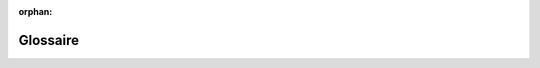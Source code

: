 :orphan:

Glossaire
========

.. glossary::
   :sorted:

   Projet
        Un *Projet* est une arborescence composée d'une Application, d'un
        certain nombre de "bundles", de librairies tierces, d'un autoloader et
        de scripts offrant une interface visible par l'utilisateur final.
        
   Application
        Une *Application* est une arborescence contenant la *configuration* pour
        un certain nombre de "Bundles" donnés.

   Bundle
        Un *Bundle* est un ensemble structuré de fichiers (scripts PHP, feuilles
        de style CSS, javascripts, images,...) qui mettent en œuvre une fonction
        unique (un blog, un forum,...) et qui peuvent être aisément partagés
        avec d'autres développeurs.
        
   Contrôleur Frontal
        Un Contrôleur Frontal est un fichier PHP laconique qui se situe dans le
        répertoire web de votre projet. En règle générale, *toutes* les requêtes
        sont traitées par l'exécution du même Contrôleur Frontal, dont la mission
        est d'amorcer votre application Symfony.

   Service
        Un *Service* est un terme générique désignant tout objet PHP qui effectue
        une tâche spécifique. Un service est généralement utilisé «globalement»,
        comme un objet de connexion à la base de données ou un objet qui délivre
        des e-mails par exemple. Dans Symfony2, les services sont souvent
        configurés et récupérés à partir du conteneur de services. Une application
        qui a de nombreux services découplés est qualifiée d'`architecture
        orientée services`_.

   Conteneur de Services
        Un *Conteneur de Services*, aussi nommé *Conteneur d'Injection de
        Dépendances*, est un objet spécial qui gère les instances de services au
        cœur de l'application. Au lieu de créer des services directement, le
        développeur *éduque* le conteneur de services (en le paramétrant) sur
        la façon de créer des services. Le contrôleur de services prend en charge
        l'instantiation passive et l'injection des services qui en dépendent.

   Specification HTTP
        La *Specification HTTP* est un document de référence qui décrit le
        Protocole de Transfert HTTP (un ensemble de règles portant sur la
        communication requête-réponse d'un traditionnel client-serveur). Cette
        spécification définit le format utilisé pour une requête tout comme une
        réponse aussi exhaustivement que les HTTP headers peuvent l'accomplir.
        Pour plus d'informations, reportez-vous au `HTTP 1.1 RFC`_.

.. _`architecture orientée services`: http://fr.wikipedia.org/wiki/Architecture_orient%C3%A9e_services
.. _`HTTP 1.1 RFC`: http://www.w3.org/Protocols/rfc2616/rfc2616.html
